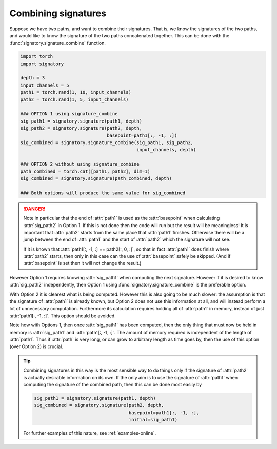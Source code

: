 .. _examples-combine:

Combining signatures
####################
Suppose we have two paths, and want to combine their signatures. That is, we know the signatures of the two paths, and would like to know the signature of the two paths concatenated together. This can be done with the :func:`signatory.signature_combine` function.

.. code-block:: python

    import torch
    import signatory

    depth = 3
    input_channels = 5
    path1 = torch.rand(1, 10, input_channels)
    path2 = torch.rand(1, 5, input_channels)

    ### OPTION 1 using signature_combine
    sig_path1 = signatory.signature(path1, depth)
    sig_path2 = signatory.signature(path2, depth,
                                    basepoint=path1[:, -1, :])
    sig_combined = signatory.signature_combine(sig_path1, sig_path2,
                                               input_channels, depth)

    ### OPTION 2 without using signature_combine
    path_combined = torch.cat([path1, path2], dim=1)
    sig_combined = signatory.signature(path_combined, depth)

    ### Both options will produce the same value for sig_combined

.. danger::

    Note in particular that the end of :attr:`path1` is used as the :attr:`basepoint` when calculating :attr:`sig_path2` in Option 1. If this is not done then the code will run but the result will be meaningless! It is important that :attr:`path2` starts from the same place that :attr:`path1` finishes. Otherwise there will be a jump between the end of :attr:`path1` and the start of :attr:`path2` which the signature will not see.

    If it is known that :attr:`path1[:, -1, :] == path2[:, 0, :]`, so that in fact :attr:`path1` does finish where :attr:`path2` starts, then only in this case can the use of :attr:`basepoint` safely be skipped. (And if :attr:`basepoint` is set then it will not change the result.)

However Option 1 requires knowing :attr:`sig_path1` when computing the next signature. However if it is desired to know :attr:`sig_path2` independently, then Option 1 using :func:`signatory.signature_combine` is the preferable option.

With Option 2 it is clearest what is being computed. However this is also going to be much slower: the assumption is that the signature of :attr:`path1` is already known, but Option 2 does not use this information at all, and will instead perform a lot of unnecessary computation. Furthermore its calculation requires holding all of :attr:`path1` in memory, instead of just :attr:`path1[:, -1, :]`. This option should be avoided.

Note how with Options 1, then once :attr:`sig_path1` has been computed, then the only thing that must now be held in memory is :attr:`sig_path1` and :attr:`path1[:, -1, :]`. The amount of memory required is independent of the length of :attr:`path1`. Thus if :attr:`path` is very long, or can grow to arbitrary length as time goes by, then the use of this option (over Option 2) is crucial.

.. tip::

    Combining signatures in this way is the most sensible way to do things only if the signature of :attr:`path2` is actually desirable information on its own. If the only aim is to use the signature of :attr:`path1` when computing the signature of the combined path, then this can be done most easily by

    .. code-block::

        sig_path1 = signatory.signature(path1, depth)
        sig_combined = signatory.signature(path2, depth,
                                           basepoint=path1[:, -1, :],
                                           initial=sig_path1)

    For further examples of this nature, see :ref:`examples-online`.